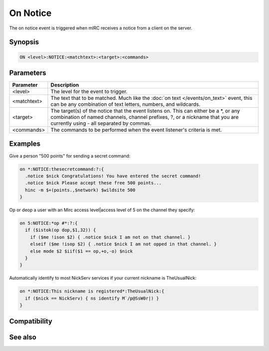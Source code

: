 On Notice
=========

The on notice event is triggered when mIRC receives a notice from a client on the server.

Synopsis
--------

.. code:: text

    ON <level>:NOTICE:<matchtext>:<target>:<commands>

Parameters
----------

.. list-table::
    :widths: 15 85
    :header-rows: 1

    * - Parameter
      - Description
    * - <level>
      - The level for the event to trigger.
    * - <matchtext>
      - The text that to be matched. Much like the :doc:`on text </events/on_text>` event, this can be any combination of text letters, numbers, and wildcards.
    * - <target>
      - The target(s) of the notice that the event listens on. This can either be a \*, or any combination of named channels, channel prefixes, ?, or a nickname that you are currently using - all separated by commas.
    * - <commands>
      - The commands to be performed when the event listener's criteria is met.

Examples
--------

Give a person "500 points" for sending a secret command:

.. code:: text

    on *:NOTICE:thesecretcommand:?:{
      .notice $nick Congratulations! You have entered the secret command!
      .notice $nick Please accept these free 500 points...
      hinc -m $+(points.,$network) $wildsite 500
    }

Op or deop a user with an Mirc access level|access level of 5 on the channel they specify:

.. code:: text

    on 5:NOTICE:*op #*:?:{
      if ($istok(op dop,$1,32)) {
        if ($me !ison $2) { .notice $nick I am not on that channel. }
        elseif ($me !isop $2) { .notice $nick I am not opped in that channel. } 
        else mode $2 $iif($1 == op,+o,-o) $nick
      }
    }

Automatically identify to most NickServ services if your current nickname is TheUsualNick:

.. code:: text

    on *:NOTICE:This nickname is registered*:TheUsualNick:{
      if ($nick == NickServ) { ns identify M`/p@SsW0r|) }
    }

Compatibility
-------------

.. compatibility:: 2.1a

See also
--------

